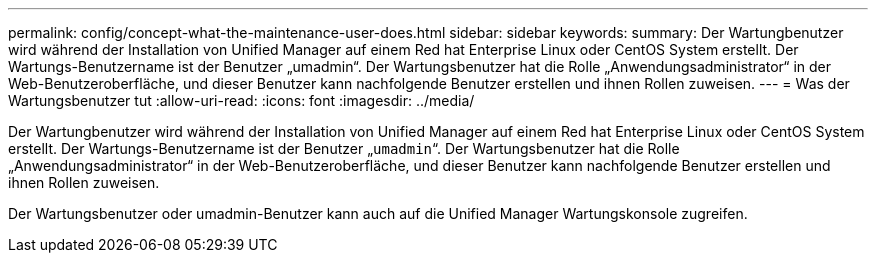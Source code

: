 ---
permalink: config/concept-what-the-maintenance-user-does.html 
sidebar: sidebar 
keywords:  
summary: Der Wartungbenutzer wird während der Installation von Unified Manager auf einem Red hat Enterprise Linux oder CentOS System erstellt. Der Wartungs-Benutzername ist der Benutzer „umadmin“. Der Wartungsbenutzer hat die Rolle „Anwendungsadministrator“ in der Web-Benutzeroberfläche, und dieser Benutzer kann nachfolgende Benutzer erstellen und ihnen Rollen zuweisen. 
---
= Was der Wartungsbenutzer tut
:allow-uri-read: 
:icons: font
:imagesdir: ../media/


[role="lead"]
Der Wartungbenutzer wird während der Installation von Unified Manager auf einem Red hat Enterprise Linux oder CentOS System erstellt. Der Wartungs-Benutzername ist der Benutzer „`umadmin`“. Der Wartungsbenutzer hat die Rolle „Anwendungsadministrator“ in der Web-Benutzeroberfläche, und dieser Benutzer kann nachfolgende Benutzer erstellen und ihnen Rollen zuweisen.

Der Wartungsbenutzer oder umadmin-Benutzer kann auch auf die Unified Manager Wartungskonsole zugreifen.
